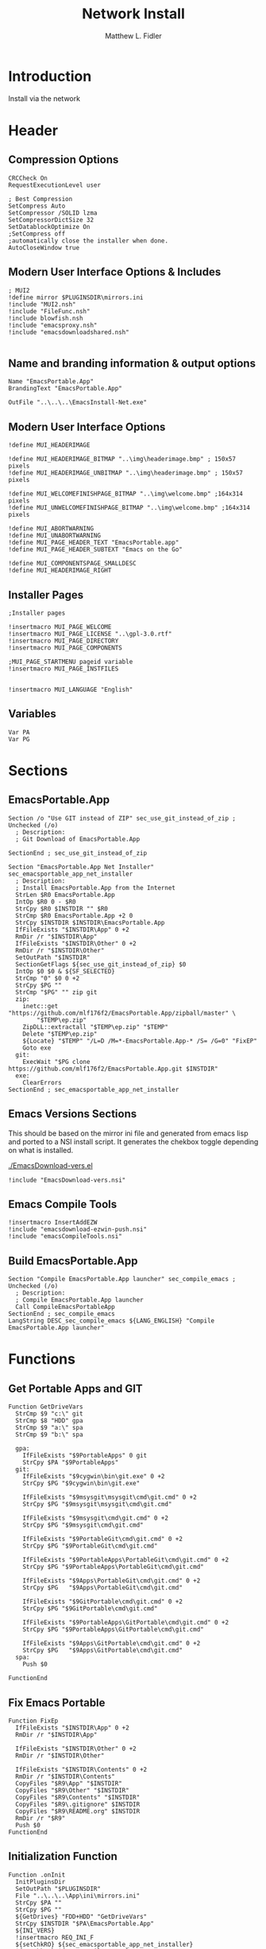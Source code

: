 #+TITLE: Network Install
#+AUTHOR: Matthew L. Fidler
#+PROPERTY: tangle install-net.nsi
* Introduction
Install via the network
* Header
** Compression Options
#+BEGIN_SRC nsis
CRCCheck On
RequestExecutionLevel user

; Best Compression
SetCompress Auto
SetCompressor /SOLID lzma
SetCompressorDictSize 32
SetDatablockOptimize On
;SetCompress off
;automatically close the installer when done.
AutoCloseWindow true 
#+END_SRC
** Modern User Interface Options & Includes
#+BEGIN_SRC nsis
  ; MUI2
  !define mirror $PLUGINSDIR\mirrors.ini
  !include "MUI2.nsh"
  !include "FileFunc.nsh"
  !include blowfish.nsh
  !include "emacsproxy.nsh"
  !include "emacsdownloadshared.nsh"
  
#+END_SRC
** Name and branding information & output options
#+BEGIN_SRC nsis
Name "EmacsPortable.App"
BrandingText "EmacsPortable.App"

OutFile "..\..\..\EmacsInstall-Net.exe"
#+END_SRC
** Modern User Interface Options
#+BEGIN_SRC nsis
!define MUI_HEADERIMAGE

!define MUI_HEADERIMAGE_BITMAP "..\img\headerimage.bmp" ; 150x57 pixels
!define MUI_HEADERIMAGE_UNBITMAP "..\img\headerimage.bmp" ; 150x57 pixels

!define MUI_WELCOMEFINISHPAGE_BITMAP "..\img\welcome.bmp" ;164x314 pixels
!define MUI_UNWELCOMEFINISHPAGE_BITMAP "..\img\welcome.bmp" ;164x314 pixels

!define MUI_ABORTWARNING
!define MUI_UNABORTWARNING
!define MUI_PAGE_HEADER_TEXT "EmacsPortable.app"
!define MUI_PAGE_HEADER_SUBTEXT "Emacs on the Go"

!define MUI_COMPONENTSPAGE_SMALLDESC
!define MUI_HEADERIMAGE_RIGHT
#+END_SRC
** Installer Pages
#+BEGIN_SRC nsis
;Installer pages

!insertmacro MUI_PAGE_WELCOME
!insertmacro MUI_PAGE_LICENSE "..\gpl-3.0.rtf"
!insertmacro MUI_PAGE_DIRECTORY
!insertmacro MUI_PAGE_COMPONENTS

;MUI_PAGE_STARTMENU pageid variable
!insertmacro MUI_PAGE_INSTFILES


!insertmacro MUI_LANGUAGE "English"
#+END_SRC
** Variables
#+BEGIN_SRC nsis
Var PA
Var PG
#+END_SRC
* Sections
** EmacsPortable.App
#+BEGIN_SRC nsis
Section /o "Use GIT instead of ZIP" sec_use_git_instead_of_zip ; Unchecked (/o)
  ; Description:
  ; Git Download of EmacsPortable.App
  
SectionEnd ; sec_use_git_instead_of_zip

Section "EmacsPortable.App Net Installer" sec_emacsportable_app_net_installer 
  ; Description:
  ; Install EmacsPortable.App from the Internet
  StrLen $R0 EmacsPortable.App
  IntOp $R0 0 - $R0
  StrCpy $R0 $INSTDIR "" $R0
  StrCmp $R0 EmacsPortable.App +2 0
  StrCpy $INSTDIR $INSTDIR\EmacsPortable.App
  IfFileExists "$INSTDIR\App" 0 +2
  RmDir /r "$INSTDIR\App"
  IfFileExists "$INSTDIR\Other" 0 +2
  RmDir /r "$INSTDIR\Other"
  SetOutPath "$INSTDIR" 
  SectionGetFlags ${sec_use_git_instead_of_zip} $0
  IntOp $0 $0 & ${SF_SELECTED}
  StrCmp "0" $0 0 +2
  StrCpy $PG ""
  StrCmp "$PG" "" zip git
  zip:
    inetc::get "https://github.com/mlf176f2/EmacsPortable.App/zipball/master" \
        "$TEMP\ep.zip"
    ZipDLL::extractall "$TEMP\ep.zip" "$TEMP"
    Delete "$TEMP\ep.zip"
    ${Locate} "$TEMP" "/L=D /M=*-EmacsPortable.App-* /S= /G=0" "FixEP"
    Goto exe
  git:
    ExecWait "$PG clone https://github.com/mlf176f2/EmacsPortable.App.git $INSTDIR"
  exe:
    ClearErrors
SectionEnd ; sec_emacsportable_app_net_installer
#+END_SRC
** Emacs Versions Sections
This should be based on the mirror ini file and generated from emacs
lisp and ported to a NSI install script.  It generates the chekbox
toggle depending on what is installed.

[[./EmacsDownload-vers.el]]

#+BEGIN_SRC nsis
  !include "EmacsDownload-vers.nsi"
#+END_SRC

** Emacs Compile Tools
#+BEGIN_SRC nsis
!insertmacro InsertAddEZW
!include "emacsdownload-ezwin-push.nsi"
!include "emacsCompileTools.nsi"
#+END_SRC
** Build EmacsPortable.App
#+BEGIN_SRC nsis
  Section "Compile EmacsPortable.App launcher" sec_compile_emacs ; Unchecked (/o)
    ; Description:
    ; Compile EmacsPortable.App launcher
    Call CompileEmacsPortableApp
  SectionEnd ; sec_compile_emacs
  LangString DESC_sec_compile_emacs ${LANG_ENGLISH} "Compile EmacsPortable.App launcher"
#+END_SRC

* Functions
** Get Portable Apps and GIT
#+BEGIN_SRC nsis
Function GetDriveVars
  StrCmp $9 "c:\" git
  StrCmp $8 "HDD" gpa
  StrCmp $9 "a:\" spa
  StrCmp $9 "b:\" spa
  
  gpa:
    IfFileExists "$9PortableApps" 0 git
    StrCpy $PA "$9PortableApps"
  git:
    IfFileExists "$9cygwin\bin\git.exe" 0 +2
    StrCpy $PG "$9cygwin\bin\git.exe"

    IfFileExists "$9msysgit\msysgit\cmd\git.cmd" 0 +2
    StrCpy $PG "$9msysgit\msysgit\cmd\git.cmd"

    IfFileExists "$9msysgit\cmd\git.cmd" 0 +2
    StrCpy $PG "$9msysgit\cmd\git.cmd"

    IfFileExists "$9PortableGit\cmd\git.cmd" 0 +2
    StrCpy $PG "$9PortableGit\cmd\git.cmd"

    IfFileExists "$9PortableApps\PortableGit\cmd\git.cmd" 0 +2
    StrCpy $PG "$9PortableApps\PortableGit\cmd\git.cmd"

    IfFileExists "$9Apps\PortableGit\cmd\git.cmd" 0 +2
    StrCpy $PG   "$9Apps\PortableGit\cmd\git.cmd"

    IfFileExists "$9GitPortable\cmd\git.cmd" 0 +2
    StrCpy $PG "$9GitPortable\cmd\git.cmd"

    IfFileExists "$9PortableApps\GitPortable\cmd\git.cmd" 0 +2
    StrCpy $PG "$9PortableApps\GitPortable\cmd\git.cmd"

    IfFileExists "$9Apps\GitPortable\cmd\git.cmd" 0 +2
    StrCpy $PG   "$9Apps\GitPortable\cmd\git.cmd"
  spa:
    Push $0
    
FunctionEnd
#+END_SRC
** Fix Emacs Portable
#+BEGIN_SRC nsis
Function FixEp
  IfFileExists "$INSTDIR\App" 0 +2
  RmDir /r "$INSTDIR\App"

  IfFileExists "$INSTDIR\Other" 0 +2
  RmDir /r "$INSTDIR\Other"

  IfFileExists "$INSTDIR\Contents" 0 +2
  RmDir /r "$INSTDIR\Contents"
  CopyFiles "$R9\App" "$INSTDIR"
  CopyFiles "$R9\Other" "$INSTDIR"
  CopyFiles "$R9\Contents" "$INSTDIR"
  CopyFiles "$R9\.gitignore" $INSTDIR
  CopyFiles "$R9\README.org" $INSTDIR
  RmDir /r "$R9"
  Push $0
FunctionEnd
#+END_SRC
** Initialization Function
#+BEGIN_SRC nsis
  Function .onInit
    InitPluginsDir
    SetOutPath "$PLUGINSDIR"
    File "..\..\..\App\ini\mirrors.ini"
    StrCpy $PA ""
    StrCpy $PG ""
    ${GetDrives} "FDD+HDD" "GetDriveVars"
    StrCpy $INSTDIR "$PA\EmacsPortable.App"
    ${INI_VERS}
    !insertmacro REQ_INI_F
    ${setChkRO} ${sec_emacsportable_app_net_installer}
    ${setChkRO} ${sec_compile_emacs}
    StrCmp "$PG" "" cant_use_git can_use_git
    cant_use_git:
      SectionSetFlags ${sec_use_git_instead_of_zip} ${SF_RO}
      Goto end
    can_use_git:
      SectionSetFlags ${sec_use_git_instead_of_zip} ${SF_SELECTED}
      Goto end
    end:
      #
  FunctionEnd  
#+END_SRC

** On Selection Change
#+BEGIN_SRC nsis
  Function .onSelChange
    ${VER_SEL}
  FunctionEnd  
#+END_SRC
* Descriptions
#+BEGIN_SRC nsis
  ;--------------------------------
  ;Description(s)
  LangString DESC_sec_emacsportable_app_net_installer ${LANG_ENGLISH} "Install EmacsPortable.App from the Internet"
  LangString DESC_sec_use_git_instead_of_zip ${LANG_ENGLISH} "Git Download of EmacsPortable.App. Requires installer to find GIT"
  !insertmacro MUI_FUNCTION_DESCRIPTION_BEGIN
    !insertmacro MUI_DESCRIPTION_TEXT ${sec_compile_emacs} $(DESC_sec_compile_emacs)
    ${EMACS_DESC}
    !insertmacro MUI_DESCRIPTION_TEXT ${sec_use_git_instead_of_zip} $(DESC_sec_use_git_instead_of_zip)
    !insertmacro MUI_DESCRIPTION_TEXT ${sec_emacsportable_app_net_installer} $(DESC_sec_emacsportable_app_net_installer)
  !insertmacro MUI_FUNCTION_DESCRIPTION_END
  
#+END_SRC
